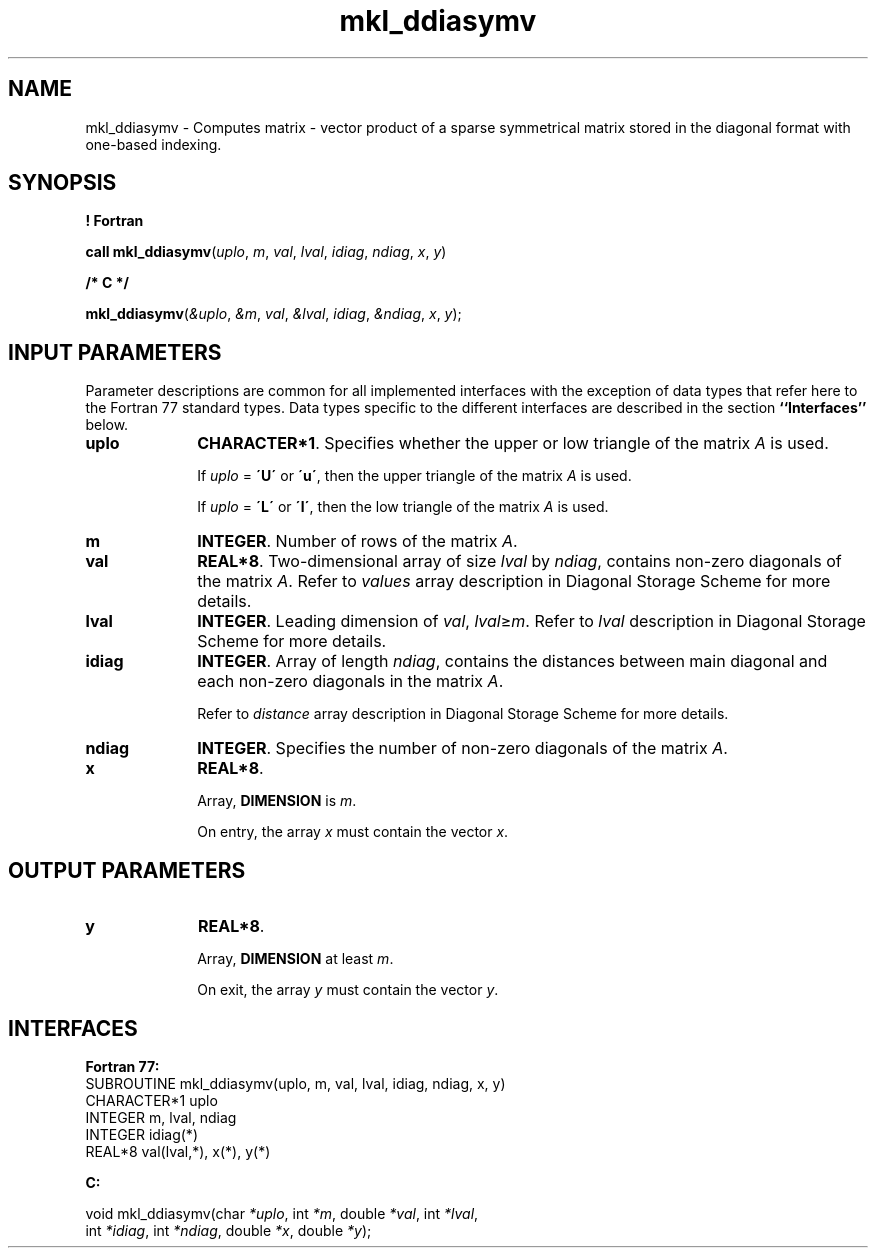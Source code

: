 .\" Copyright (c) 2002 \- 2008 Intel Corporation
.\" All rights reserved.
.\"
.TH mkl\(ulddiasymv 3 "Intel Corporation" "Copyright(C) 2002 \- 2008" "Intel(R) Math Kernel Library"
.SH NAME
mkl\(ulddiasymv \- Computes matrix - vector product of a sparse symmetrical matrix stored in the diagonal format with one-based indexing.
.SH SYNOPSIS
.PP
.B ! Fortran
.PP
\fBcall mkl\(ulddiasymv\fR(\fIuplo\fR, \fIm\fR, \fIval\fR, \fIlval\fR, \fIidiag\fR, \fIndiag\fR, \fIx\fR, \fIy\fR)
.PP
.B /* C */
.PP
\fBmkl\(ulddiasymv\fR(\fI&uplo\fR, \fI&m\fR, \fIval\fR, \fI&lval\fR, \fIidiag\fR, \fI&ndiag\fR, \fIx\fR, \fIy\fR);
.SH INPUT PARAMETERS
.PP
Parameter descriptions are common for all implemented interfaces with the exception of data types that refer here to the Fortran 77 standard types. Data types specific to the different interfaces are described in the section \fB``Interfaces''\fR below.
.TP 10
\fBuplo\fR
.NL
\fBCHARACTER*1\fR. Specifies whether the upper or low triangle of the matrix \fIA\fR is used.
.IP
If \fIuplo\fR = \fB\'U\'\fR or \fB\'u\'\fR, then the upper triangle of the matrix \fIA\fR is used.
.IP
If \fIuplo\fR = \fB\'L\'\fR or \fB\'l\'\fR, then the low triangle of the matrix \fIA\fR is used.
.TP 10
\fBm\fR
.NL
\fBINTEGER\fR. Number of rows of the matrix \fIA\fR.
.TP 10
\fBval\fR
.NL
\fBREAL*8\fR. Two-dimensional array of size \fIlval\fR by \fIndiag\fR, contains non-zero diagonals of the matrix \fIA\fR. Refer to \fIvalues\fR array description in Diagonal Storage Scheme for more details.
.TP 10
\fBlval\fR
.NL
\fBINTEGER\fR. Leading dimension of \fIval\fR, \fIlval\fR\(>=\fIm\fR. Refer to \fIlval\fR description in Diagonal Storage Scheme for more details.
.TP 10
\fBidiag\fR
.NL
\fBINTEGER\fR. Array of length \fIndiag\fR, contains the distances between main diagonal and each non-zero diagonals in the matrix \fIA\fR.
.IP
Refer to \fIdistance\fR array description in Diagonal Storage Scheme for more details.
.TP 10
\fBndiag\fR
.NL
\fBINTEGER\fR. Specifies the number of non-zero diagonals of the matrix \fIA\fR.
.TP 10
\fBx\fR
.NL
\fBREAL*8\fR. 
.IP
Array, \fBDIMENSION\fR is \fIm\fR.
.IP
On entry, the array \fIx\fR must contain the vector \fIx\fR. 
.SH OUTPUT PARAMETERS

.TP 10
\fBy\fR
.NL
\fBREAL*8\fR. 
.IP
Array, \fBDIMENSION\fR at least \fIm\fR.
.IP
On exit, the array \fIy\fR must contain the vector \fIy\fR. 
.SH INTERFACES
.PP

.PP
\fBFortran 77:\fR
.br
SUBROUTINE mkl\(ulddiasymv(uplo, m, val, lval, idiag, ndiag, x, y)
.br
CHARACTER*1   uplo
.br
INTEGER       m, lval, ndiag
.br
INTEGER      idiag(*)
.br
REAL*8        val(lval,*), x(*), y(*)
.PP
\fBC:\fR
.br
.PP
.br
void mkl\(ulddiasymv(char \fI*uplo\fR, int \fI*m\fR, double  \fI*val\fR, int \fI*lval\fR,
.br
.br
int \fI*idiag\fR, int \fI*ndiag\fR, double \fI*x\fR, double \fI*y\fR);
